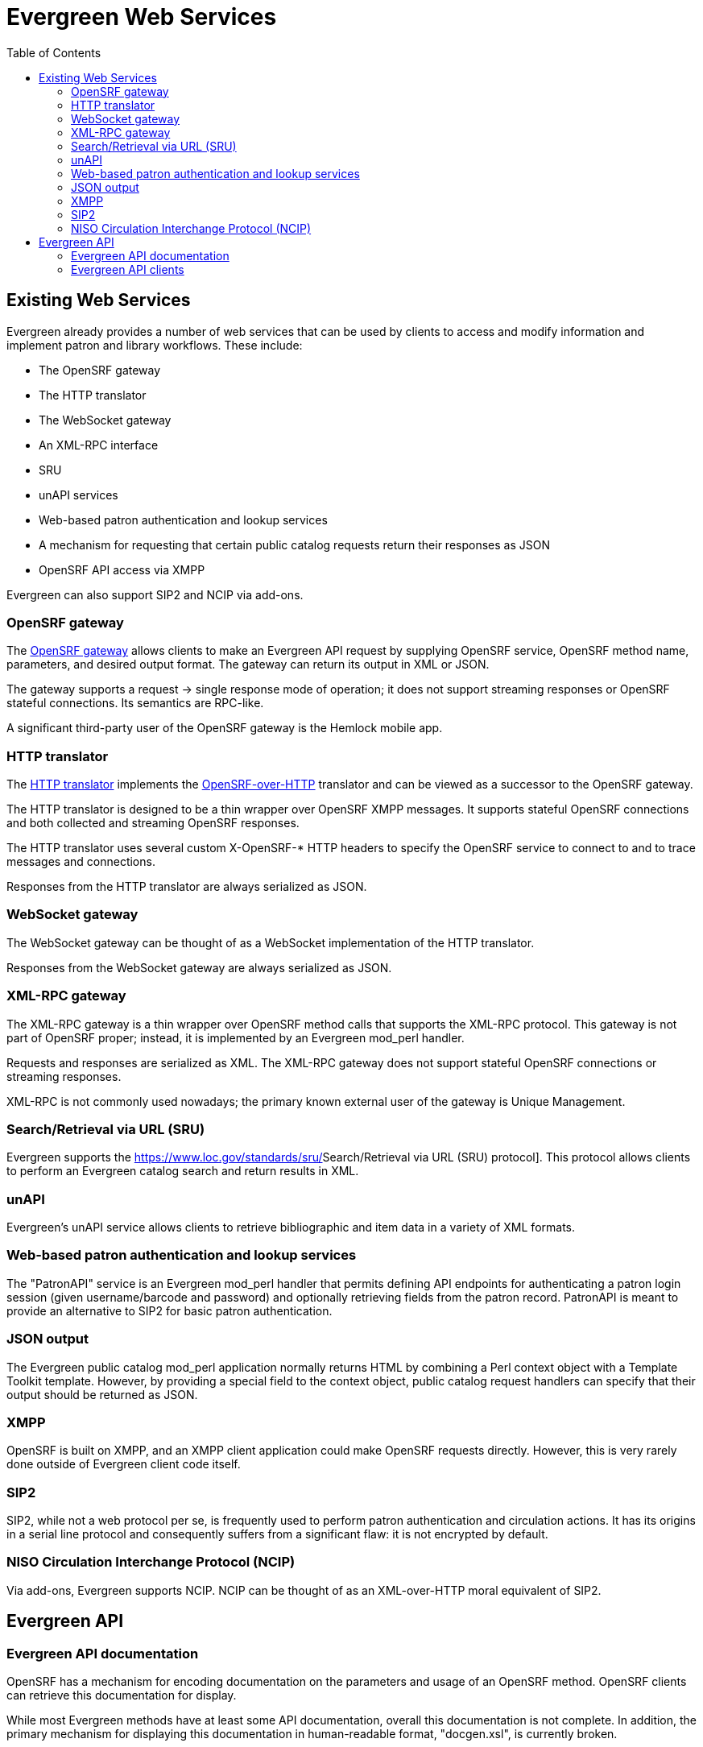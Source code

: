 = Evergreen Web Services =
:toc:

== Existing Web Services ==

Evergreen already provides a number of web services that can be used by clients to access and modify information and implement patron and library workflows. These include:

* The OpenSRF gateway
* The HTTP translator
* The WebSocket gateway
* An XML-RPC interface
* SRU
* unAPI services
* Web-based patron authentication and lookup services
* A mechanism for requesting that certain public catalog requests return their responses as JSON
* OpenSRF API access via XMPP

Evergreen can also support SIP2 and NCIP via add-ons.

=== OpenSRF gateway ===

The https://wiki.evergreen-ils.org/doku.php?id=osrfhttp:opensrf_gateway[OpenSRF gateway] allows clients to make an Evergreen API request by supplying OpenSRF service, OpenSRF method name, parameters, and desired output format. The gateway can return its output in XML or JSON.

The gateway supports a request → single response mode of operation; it does not support streaming responses or OpenSRF stateful connections. Its semantics are RPC-like.

A significant third-party user of the OpenSRF gateway is the Hemlock mobile app.

=== HTTP translator ===

The https://docs.evergreen-ils.org/2.4/_introducing_opensrf.html#OpenSRFOverHTTP[HTTP translator] implements the https://wiki.evergreen-ils.org/doku.php?id=opensrf_over_http[OpenSRF-over-HTTP] translator and can be viewed as a successor to the OpenSRF gateway.

The HTTP translator is designed to be a thin wrapper over OpenSRF XMPP messages. It supports stateful OpenSRF connections and both collected and streaming OpenSRF responses.

The HTTP translator uses several custom X-OpenSRF-* HTTP headers to specify the OpenSRF service to connect to and to trace messages and connections.

Responses from the HTTP translator are always serialized as JSON.

=== WebSocket gateway ===

The WebSocket gateway can be thought of as a WebSocket implementation of the HTTP translator.

Responses from the WebSocket gateway are always serialized as JSON.

=== XML-RPC gateway ===

The XML-RPC gateway is a thin wrapper over OpenSRF method calls that supports the XML-RPC protocol. This gateway is not part of OpenSRF proper; instead, it is implemented by an Evergreen mod_perl handler.

Requests and responses are serialized as XML. The XML-RPC gateway does not support stateful OpenSRF connections or streaming responses.

XML-RPC is not commonly used nowadays; the primary known external user of the gateway is Unique Management.

=== Search/Retrieval via URL (SRU) ===

Evergreen supports the https://www.loc.gov/standards/sru/[[.underline]#Search/Retrieval via URL (SRU) protocol#]. This protocol allows clients to perform an Evergreen catalog search and return results in XML.

=== unAPI ===

Evergreen's unAPI service allows clients to retrieve bibliographic and item data in a variety of XML formats.

=== Web-based patron authentication and lookup services ===

The "PatronAPI" service is an Evergreen mod_perl handler that permits defining API endpoints for authenticating a patron login session (given username/barcode and password) and optionally retrieving fields from the patron record. PatronAPI is meant to provide an alternative to SIP2 for basic patron authentication.

=== JSON output === 

The Evergreen public catalog mod_perl application normally returns HTML by combining a Perl context object with a Template Toolkit template. However, by providing a special field to the context object, public catalog request handlers can specify that their output should be returned as JSON.

=== XMPP ===

OpenSRF is built on XMPP, and an XMPP client application could make OpenSRF requests directly. However, this is very rarely done outside of Evergreen client code itself.

=== SIP2 ===

SIP2, while not a web protocol per se, is frequently used to perform patron authentication and circulation actions. It has its origins in a serial line protocol and consequently suffers from a significant flaw: it is not encrypted by default.

=== NISO Circulation Interchange Protocol (NCIP) ===

Via add-ons, Evergreen supports NCIP. NCIP can be thought of as an XML-over-HTTP moral equivalent of SIP2.

== Evergreen API ==

=== Evergreen API documentation ===

OpenSRF has a mechanism for encoding documentation on the parameters and usage of an OpenSRF method. OpenSRF clients can retrieve this documentation for display.

While most Evergreen methods have at least some API documentation, overall this documentation is not complete. In addition, the primary mechanism for displaying this documentation in human-readable format, "docgen.xsl", is currently broken.

=== Evergreen API clients ===

OpenSRF ships with Javascript client libraries that can be thought of as the primary means of access for web developers to Evergreen APIs.

OpenSRF also includes C and Perl clients for its services. Client code also exists in Python, PHP, and Java, but without significant documentation or community support.
